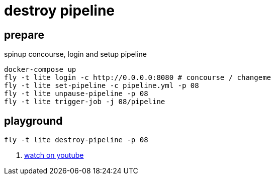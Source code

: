 = destroy pipeline

== prepare

.spinup concourse, login and setup pipeline
[source,bash]
----
docker-compose up
fly -t lite login -c http://0.0.0.0:8080 # concourse / changeme
fly -t lite set-pipeline -c pipeline.yml -p 08
fly -t lite unpause-pipeline -p 08
fly -t lite trigger-job -j 08/pipeline
----

== playground

[source,bash]
----
fly -t lite destroy-pipeline -p 08
----

. link:https://www.youtube.com/watch?v=m_KpkupKITc[watch on youtube]
